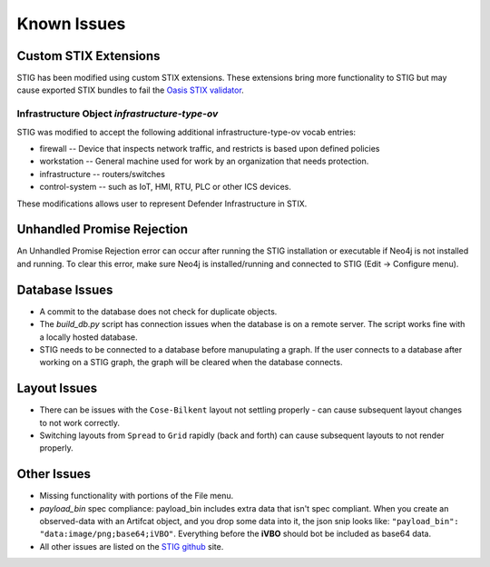 Known Issues 
=============

Custom STIX Extensions
^^^^^^^^^^^^^^^^^^^^^^
STIG has been modified using custom STIX extensions. These extensions bring more functionality to STIG but may cause exported STIX bundles to fail the `Oasis STIX validator <https://github.com/oasis-open/cti-stix-validator>`_.

Infrastructure Object `infrastructure-type-ov`
-----------------------------------------------
STIG was modified to accept the following additional infrastructure-type-ov vocab entries:

* firewall -- Device that inspects network traffic, and restricts is based upon defined policies
* workstation -- General machine used for work by an organization that needs protection.
* infrastructure -- routers/switches
* control-system -- such as IoT, HMI, RTU, PLC or other ICS devices.

These modifications allows user to represent Defender Infrastructure in STIX.

Unhandled Promise Rejection
^^^^^^^^^^^^^^^^^^^^^^^^^^^^
.. image:: unhandled-promise-rejection.jpg

An Unhandled Promise Rejection error can occur after running the STIG installation or executable if Neo4j is not installed and running. To clear this error, make sure Neo4j is installed/running and connected to STIG (Edit -> Configure menu).

Database Issues 
^^^^^^^^^^^^^^^^^^^^^^^^^^^
* A commit to the database does not check for duplicate objects.
* The `build_db.py` script has connection issues when the database is on a remote server. The script works fine with a locally hosted database.
* STIG needs to be connected to a database before manupulating a graph. If the user connects to a database after working on a STIG graph, the graph will be cleared when the database connects.

Layout Issues
^^^^^^^^^^^^^^^
* There can be issues with the ``Cose-Bilkent`` layout not settling properly - can cause subsequent layout changes to not work correctly.
* Switching layouts from ``Spread`` to ``Grid`` rapidly (back and forth) can cause subsequent layouts to not render properly.

Other Issues 
^^^^^^^^^^^^^^^
* Missing functionality with portions of the File menu.
* `payload_bin` spec compliance: payload_bin includes extra data that isn't spec compliant. When you create an observed-data with an Artifcat object, and you drop some data into it, the json snip looks like: ``"payload_bin": "data:image/png;base64;iVBO"``. Everything before the **iVBO** should bot be included as base64 data.
* All other issues are listed on the `STIG github <https://github.com/idaholab/STIG/issues>`_ site.